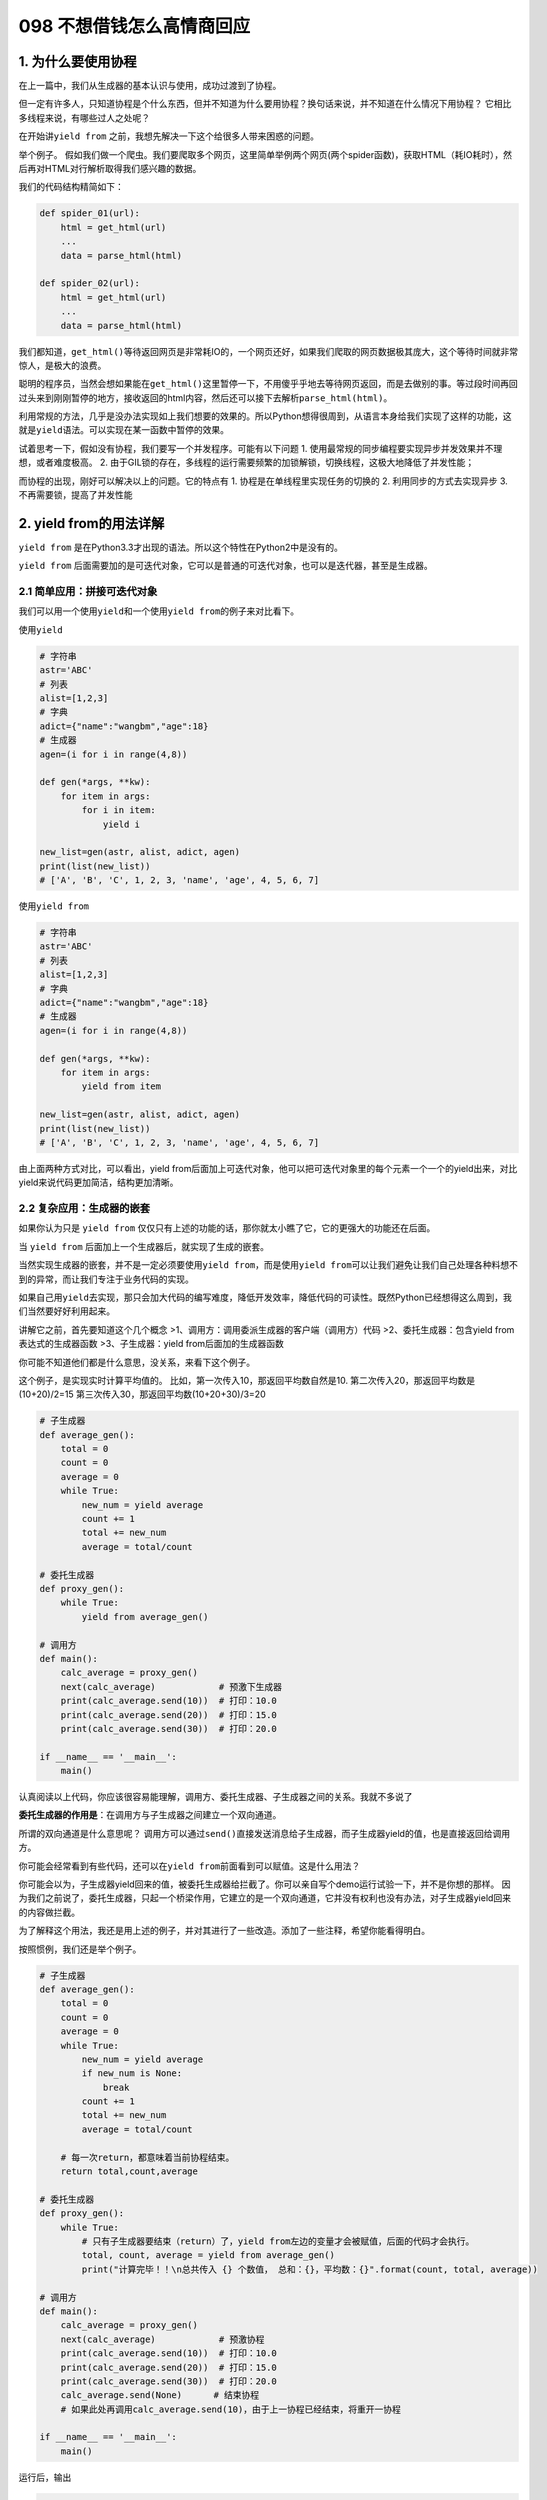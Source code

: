 098 不想借钱怎么高情商回应
=======================================

1. 为什么要使用协程
-------------------

在上一篇中，我们从生成器的基本认识与使用，成功过渡到了协程。

但一定有许多人，只知道协程是个什么东西，但并不知道为什么要用协程？换句话来说，并不知道在什么情况下用协程？
它相比多线程来说，有哪些过人之处呢？

在开始讲\ ``yield from``
之前，我想先解决一下这个给很多人带来困惑的问题。

举个例子。
假如我们做一个爬虫。我们要爬取多个网页，这里简单举例两个网页(两个spider函数)，获取HTML（耗IO耗时），然后再对HTML对行解析取得我们感兴趣的数据。

我们的代码结构精简如下：

.. code:: python

   def spider_01(url):
       html = get_html(url)
       ...
       data = parse_html(html)

   def spider_02(url):
       html = get_html(url)
       ...
       data = parse_html(html)

我们都知道，\ ``get_html()``\ 等待返回网页是非常耗IO的，一个网页还好，如果我们爬取的网页数据极其庞大，这个等待时间就非常惊人，是极大的浪费。

聪明的程序员，当然会想如果能在\ ``get_html()``\ 这里暂停一下，不用傻乎乎地去等待网页返回，而是去做别的事。等过段时间再回过头来到刚刚暂停的地方，接收返回的html内容，然后还可以接下去解析\ ``parse_html(html)``\ 。

利用常规的方法，几乎是没办法实现如上我们想要的效果的。所以Python想得很周到，从语言本身给我们实现了这样的功能，这就是\ ``yield``\ 语法。可以实现在某一函数中暂停的效果。

试着思考一下，假如没有协程，我们要写一个并发程序。可能有以下问题 1.
使用最常规的同步编程要实现异步并发效果并不理想，或者难度极高。 2.
由于GIL锁的存在，多线程的运行需要频繁的加锁解锁，切换线程，这极大地降低了并发性能；

而协程的出现，刚好可以解决以上的问题。它的特点有 1.
协程是在单线程里实现任务的切换的 2. 利用同步的方式去实现异步 3.
不再需要锁，提高了并发性能

2. yield from的用法详解
-----------------------

``yield from``
是在Python3.3才出现的语法。所以这个特性在Python2中是没有的。

``yield from``
后面需要加的是可迭代对象，它可以是普通的可迭代对象，也可以是迭代器，甚至是生成器。

2.1 简单应用：拼接可迭代对象
~~~~~~~~~~~~~~~~~~~~~~~~~~~~

我们可以用一个使用\ ``yield``\ 和一个使用\ ``yield from``\ 的例子来对比看下。

使用\ ``yield``

.. code:: python

   # 字符串
   astr='ABC'
   # 列表
   alist=[1,2,3]
   # 字典
   adict={"name":"wangbm","age":18}
   # 生成器
   agen=(i for i in range(4,8))

   def gen(*args, **kw):
       for item in args:
           for i in item:
               yield i

   new_list=gen(astr, alist, adict, agen)
   print(list(new_list))
   # ['A', 'B', 'C', 1, 2, 3, 'name', 'age', 4, 5, 6, 7]

使用\ ``yield from``

.. code:: python

   # 字符串
   astr='ABC'
   # 列表
   alist=[1,2,3]
   # 字典
   adict={"name":"wangbm","age":18}
   # 生成器
   agen=(i for i in range(4,8))

   def gen(*args, **kw):
       for item in args:
           yield from item

   new_list=gen(astr, alist, adict, agen)
   print(list(new_list))
   # ['A', 'B', 'C', 1, 2, 3, 'name', 'age', 4, 5, 6, 7]

由上面两种方式对比，可以看出，yield
from后面加上可迭代对象，他可以把可迭代对象里的每个元素一个一个的yield出来，对比yield来说代码更加简洁，结构更加清晰。

2.2 复杂应用：生成器的嵌套
~~~~~~~~~~~~~~~~~~~~~~~~~~

如果你认为只是 ``yield from``
仅仅只有上述的功能的话，那你就太小瞧了它，它的更强大的功能还在后面。

当 ``yield from`` 后面加上一个生成器后，就实现了生成的嵌套。

当然实现生成器的嵌套，并不是一定必须要使用\ ``yield from``\ ，而是使用\ ``yield from``\ 可以让我们避免让我们自己处理各种料想不到的异常，而让我们专注于业务代码的实现。

如果自己用\ ``yield``\ 去实现，那只会加大代码的编写难度，降低开发效率，降低代码的可读性。既然Python已经想得这么周到，我们当然要好好利用起来。

讲解它之前，首先要知道这个几个概念
>1、\ ``调用方``\ ：调用委派生成器的客户端（调用方）代码
>2、\ ``委托生成器``\ ：包含yield from表达式的生成器函数
>3、\ ``子生成器``\ ：yield from后面加的生成器函数

你可能不知道他们都是什么意思，没关系，来看下这个例子。

这个例子，是实现实时计算平均值的。
比如，第一次传入10，那返回平均数自然是10.
第二次传入20，那返回平均数是(10+20)/2=15
第三次传入30，那返回平均数(10+20+30)/3=20

.. code:: python

   # 子生成器
   def average_gen():
       total = 0
       count = 0
       average = 0
       while True:
           new_num = yield average
           count += 1
           total += new_num
           average = total/count

   # 委托生成器
   def proxy_gen():
       while True:
           yield from average_gen()

   # 调用方
   def main():
       calc_average = proxy_gen()
       next(calc_average)            # 预激下生成器
       print(calc_average.send(10))  # 打印：10.0
       print(calc_average.send(20))  # 打印：15.0
       print(calc_average.send(30))  # 打印：20.0

   if __name__ == '__main__':
       main()

认真阅读以上代码，你应该很容易能理解，调用方、委托生成器、子生成器之间的关系。我就不多说了

**委托生成器的作用是**\ ：在调用方与子生成器之间建立一个\ ``双向通道``\ 。

所谓的双向通道是什么意思呢？
调用方可以通过\ ``send()``\ 直接发送消息给子生成器，而子生成器yield的值，也是直接返回给调用方。

你可能会经常看到有些代码，还可以在\ ``yield from``\ 前面看到可以赋值。这是什么用法？

你可能会以为，子生成器yield回来的值，被委托生成器给拦截了。你可以亲自写个demo运行试验一下，并不是你想的那样。
因为我们之前说了，委托生成器，只起一个桥梁作用，它建立的是一个\ ``双向通道``\ ，它并没有权利也没有办法，对子生成器yield回来的内容做拦截。

为了解释这个用法，我还是用上述的例子，并对其进行了一些改造。添加了一些注释，希望你能看得明白。

按照惯例，我们还是举个例子。

.. code:: python

   # 子生成器
   def average_gen():
       total = 0
       count = 0
       average = 0
       while True:
           new_num = yield average
           if new_num is None:
               break
           count += 1
           total += new_num
           average = total/count

       # 每一次return，都意味着当前协程结束。
       return total,count,average

   # 委托生成器
   def proxy_gen():
       while True:
           # 只有子生成器要结束（return）了，yield from左边的变量才会被赋值，后面的代码才会执行。
           total, count, average = yield from average_gen()
           print("计算完毕！！\n总共传入 {} 个数值， 总和：{}，平均数：{}".format(count, total, average))

   # 调用方
   def main():
       calc_average = proxy_gen()
       next(calc_average)            # 预激协程
       print(calc_average.send(10))  # 打印：10.0
       print(calc_average.send(20))  # 打印：15.0
       print(calc_average.send(30))  # 打印：20.0
       calc_average.send(None)      # 结束协程
       # 如果此处再调用calc_average.send(10)，由于上一协程已经结束，将重开一协程
       
   if __name__ == '__main__':
       main()

运行后，输出

.. code:: python

   10.0
   15.0
   20.0
   计算完毕！！
   总共传入 3 个数值， 总和：60，平均数：20.0

3. 为什么要使用yield from
-------------------------

学到这里，我相信你肯定要问，既然委托生成器，起到的只是一个双向通道的作用，我还需要委托生成器做什么？我调用方直接调用子生成器不就好啦？

高能预警~~~

下面我们来一起探讨一下，到底yield from
有什么过人之处，让我们非要用它不可。

3.1 因为它可以帮我们处理异常
~~~~~~~~~~~~~~~~~~~~~~~~~~~~

如果我们去掉委托生成器，而直接调用子生成器。那我们就需要把代码改成像下面这样，我们需要自己捕获异常并处理。而不像使\ ``yield from``\ 那样省心。

.. code:: python

   # 子生成器
   # 子生成器
   def average_gen():
       total = 0
       count = 0
       average = 0
       while True:
           new_num = yield average
           if new_num is None:
               break
           count += 1
           total += new_num
           average = total/count
       return total,count,average

   # 调用方
   def main():
       calc_average = average_gen()
       next(calc_average)            # 预激协程
       print(calc_average.send(10))  # 打印：10.0
       print(calc_average.send(20))  # 打印：15.0
       print(calc_average.send(30))  # 打印：20.0

       # ----------------注意-----------------
       try:
           calc_average.send(None)
       except StopIteration as e:
           total, count, average = e.value
           print("计算完毕！！\n总共传入 {} 个数值， 总和：{}，平均数：{}".format(count, total, average))
       # ----------------注意-----------------

   if __name__ == '__main__':
       main()

此时的你，可能会说，不就一个\ ``StopIteration``\ 的异常吗？自己捕获也没什么大不了的。

你要是知道\ ``yield from``\ 在背后为我们默默无闻地做了哪些事，你就不会这样说了。

具体\ ``yield from``\ 为我们做了哪些事，可以参考如下这段代码。

.. code:: python

   #一些说明
   """
   _i：子生成器，同时也是一个迭代器
   _y：子生成器生产的值
   _r：yield from 表达式最终的值
   _s：调用方通过send()发送的值
   _e：异常对象
   """

   _i = iter(EXPR)

   try:
       _y = next(_i)
   except StopIteration as _e:
       _r = _e.value

   else:
       while 1:
           try:
               _s = yield _y
           except GeneratorExit as _e:
               try:
                   _m = _i.close
               except AttributeError:
                   pass
               else:
                   _m()
               raise _e
           except BaseException as _e:
               _x = sys.exc_info()
               try:
                   _m = _i.throw
               except AttributeError:
                   raise _e
               else:
                   try:
                       _y = _m(*_x)
                   except StopIteration as _e:
                       _r = _e.value
                       break
           else:
               try:
                   if _s is None:
                       _y = next(_i)
                   else:
                       _y = _i.send(_s)
               except StopIteration as _e:
                   _r = _e.value
                   break
   RESULT = _r

以上的代码，稍微有点复杂，有兴趣的同学可以结合以下说明去研究看看。

1. 迭代器（即可指子生成器）产生的值直接返还给调用者
2. 任何使用send()方法发给委派生产器（即外部生产器）的值被直接传递给迭代器。如果send值是None，则调用迭代器next()方法；如果不为None，则调用迭代器的send()方法。如果对迭代器的调用产生StopIteration异常，委派生产器恢复继续执行yield
   from后面的语句；若迭代器产生其他任何异常，则都传递给委派生产器。
3. 子生成器可能只是一个迭代器，并不是一个作为协程的生成器，所以它不支持.throw()和.close()方法,即可能会产生AttributeError
   异常。
4. 除了GeneratorExit
   异常外的其他抛给委派生产器的异常，将会被传递到迭代器的throw()方法。如果迭代器throw()调用产生了StopIteration异常，委派生产器恢复并继续执行，其他异常则传递给委派生产器。
5. 如果GeneratorExit异常被抛给委派生产器，或者委派生产器的close()方法被调用，如果迭代器有close()的话也将被调用。如果close()调用产生异常，异常将传递给委派生产器。否则，委派生产器将抛出GeneratorExit
   异常。
6. 当迭代器结束并抛出异常时，yield from表达式的值是其StopIteration
   异常中的第一个参数。
7. 一个生成器中的return expr语句将会从生成器退出并抛出
   StopIteration(expr)异常。

没兴趣看的同学，只要知道，\ ``yield from``\ 帮我们做了很多的异常处理，而且全面，而这些如果我们要自己去实现的话，一个是编写代码难度增加，写出来的代码可读性极差，这些我们就不说了，最主要的是很可能有遗漏，只要哪个异常没考虑到，都有可能导致程序崩溃什么的
